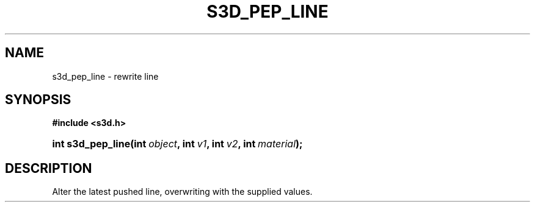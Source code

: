 .\"     Title: s3d_pep_line
.\"    Author:
.\" Generator: DocBook XSL Stylesheets
.\"
.\"    Manual:
.\"    Source:
.\"
.TH "S3D_PEP_LINE" "3" "" "" ""
.\" disable hyphenation
.nh
.\" disable justification (adjust text to left margin only)
.ad l
.SH "NAME"
s3d_pep_line \- rewrite line
.SH "SYNOPSIS"
.sp
.ft B
.nf
#include <s3d\&.h>
.fi
.ft
.HP 17
.BI "int s3d_pep_line(int\ " "object" ", int\ " "v1" ", int\ " "v2" ", int\ " "material" ");"
.SH "DESCRIPTION"
.PP
Alter the latest pushed line, overwriting with the supplied values\&.
